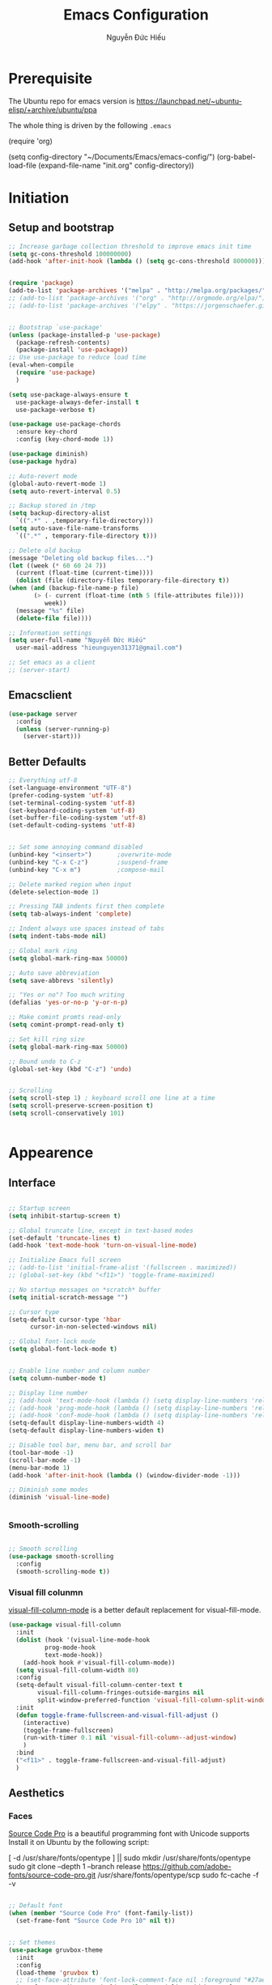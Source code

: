 #+TITLE: Emacs Configuration
#+AUTHOR: Nguyễn Đức Hiếu
#+STARTUP: content
#+OPTIONS: num:3 ^:nil toc:nil
#+LATEX_CLASS: koma-article
#+LaTeX_CLASS_OPTIONS: [a4paper, 11pt] 
#+LATEX_HEADER: \usepackage[utf8]{vietnam}

* Prerequisite

The Ubuntu repo for emacs version is
[[https://launchpad.net/~ubuntu-elisp/+archive/ubuntu/ppa]]

The whole thing is driven by the following =.emacs=
 
#+BEGIN_EXAMPLE emacs-lisp

(require 'org)

(setq config-directory "~/Documents/Emacs/emacs-config/")
(org-babel-load-file
(expand-file-name "init.org" config-directory))		   

#+END_EXAMPLE


* Initiation
** Setup and bootstrap
#+BEGIN_SRC emacs-lisp
    ;; Increase garbage collection threshold to improve emacs init time
    (setq gc-cons-threshold 100000000)
    (add-hook 'after-init-hook (lambda () (setq gc-cons-threshold 800000)))


    (require 'package)
    (add-to-list 'package-archives '("melpa" . "http://melpa.org/packages/"))
    ;; (add-to-list 'package-archives '("org" . "http://orgmode.org/elpa/"))
    ;; (add-to-list 'package-archives '("elpy" . "https://jorgenschaefer.github.io/packages/"))


    ;; Bootstrap `use-package'
    (unless (package-installed-p 'use-package)
      (package-refresh-contents)
      (package-install 'use-package))
    ;; Use use-package to reduce load time
    (eval-when-compile
      (require 'use-package)
      )

    (setq use-package-always-ensure t
	  use-package-always-defer-install t
	  use-package-verbose t)

    (use-package use-package-chords
      :ensure key-chord
      :config (key-chord-mode 1))

    (use-package diminish)
    (use-package hydra)

    ;; Auto-revert mode
    (global-auto-revert-mode 1)
    (setq auto-revert-interval 0.5)

    ;; Backup stored in /tmp
    (setq backup-directory-alist
	  `((".*" . ,temporary-file-directory)))
    (setq auto-save-file-name-transforms
	  `((".*" , temporary-file-directory t)))

    ;; Delete old backup
    (message "Deleting old backup files...")
    (let ((week (* 60 60 24 7))
	  (current (float-time (current-time))))
      (dolist (file (directory-files temporary-file-directory t))
	(when (and (backup-file-name-p file)
		   (> (- current (float-time (nth 5 (file-attributes file))))
		      week))
	  (message "%s" file)
	  (delete-file file))))

    ;; Information settings
    (setq user-full-name "Nguyễn Đức Hiếu"
	  user-mail-address "hieunguyen31371@gmail.com")

    ;; Set emacs as a client
    ;; (server-start)

#+END_SRC

** Emacsclient

#+BEGIN_SRC emacs-lisp
  (use-package server
    :config
    (unless (server-running-p)
      (server-start)))
#+END_SRC
** Better Defaults

#+BEGIN_SRC emacs-lisp
  ;; Everything utf-8
  (set-language-environment "UTF-8")
  (prefer-coding-system 'utf-8)
  (set-terminal-coding-system 'utf-8)
  (set-keyboard-coding-system 'utf-8)
  (set-buffer-file-coding-system 'utf-8)
  (set-default-coding-systems 'utf-8)


  ;; Set some annoying command disabled
  (unbind-key "<insert>") 		;overwrite-mode
  (unbind-key "C-x C-z")		;suspend-frame
  (unbind-key "C-x m")			;compose-mail

  ;; Delete marked region when input
  (delete-selection-mode 1)

  ;; Pressing TAB indents first then complete
  (setq tab-always-indent 'complete)

  ;; Indent always use spaces instead of tabs
  (setq indent-tabs-mode nil)

  ;; Global mark ring
  (setq global-mark-ring-max 50000)

  ;; Auto save abbreviation
  (setq save-abbrevs 'silently)

  ;; "Yes or no"? Too much writing
  (defalias 'yes-or-no-p 'y-or-n-p)

  ;; Make comint promts read-only
  (setq comint-prompt-read-only t)

  ;; Set kill ring size
  (setq global-mark-ring-max 50000)

  ;; Bound undo to C-z
  (global-set-key (kbd "C-z") 'undo)


  ;; Scrolling
  (setq scroll-step 1) ; keyboard scroll one line at a time
  (setq scroll-preserve-screen-position t)
  (setq scroll-conservatively 101)


#+END_SRC


* Appearence
** Interface

#+BEGIN_SRC emacs-lisp

  ;; Startup screen
  (setq inhibit-startup-screen t)

  ;; Global truncate line, except in text-based modes
  (set-default 'truncate-lines t)
  (add-hook 'text-mode-hook 'turn-on-visual-line-mode)

  ;; Initialize Emacs full screen 
  ;; (add-to-list 'initial-frame-alist '(fullscreen . maximized))
  ;; (global-set-key (kbd "<f11>") 'toggle-frame-maximized)

  ;; No startup messages on *scratch* buffer
  (setq initial-scratch-message "")

  ;; Cursor type
  (setq-default cursor-type 'hbar
		cursor-in-non-selected-windows nil)

  ;; Global font-lock mode
  (setq global-font-lock-mode t)


  ;; Enable line number and column number
  (setq column-number-mode t)

  ;; Display line number
  ;; (add-hook 'text-mode-hook (lambda () (setq display-line-numbers 'relative)))
  ;; (add-hook 'prog-mode-hook (lambda () (setq display-line-numbers 'relative)))
  ;; (add-hook 'conf-mode-hook (lambda () (setq display-line-numbers 'relative)))
  (setq-default display-line-numbers-width 4)
  (setq-default display-line-numbers-widen t)

  ;; Disable tool bar, menu bar, and scroll bar
  (tool-bar-mode -1)
  (scroll-bar-mode -1)
  (menu-bar-mode 1)
  (add-hook 'after-init-hook (lambda () (window-divider-mode -1)))

  ;; Diminish some modes
  (diminish 'visual-line-mode)


#+END_SRC

*** Smooth-scrolling

#+BEGIN_SRC emacs-lisp

  ;; Smooth scrolling
  (use-package smooth-scrolling 
    :config
    (smooth-scrolling-mode t))

#+END_SRC

*** Visual fill colunmn
    
[[https://github.com/joostkremers/visual-fill-column][visual-fill-column-mode]] is a better default replacement for visual-fill-mode.

#+BEGIN_SRC emacs-lisp
  (use-package visual-fill-column
    :init
    (dolist (hook '(visual-line-mode-hook
		    prog-mode-hook
		    text-mode-hook))
      (add-hook hook #'visual-fill-column-mode))
    (setq visual-fill-column-width 80)
    :config
    (setq-default visual-fill-column-center-text t
		  visual-fill-column-fringes-outside-margins nil
		  split-window-preferred-function 'visual-fill-column-split-window-sensibly)
    :init
    (defun toggle-frame-fullscreen-and-visual-fill-adjust ()
      (interactive)
      (toggle-frame-fullscreen)
      (run-with-timer 0.1 nil 'visual-fill-column--adjust-window)
      )
    :bind
    ("<f11>" . toggle-frame-fullscreen-and-visual-fill-adjust)
    )
#+END_SRC

** Aesthetics
*** Faces
[[https://github.com/adobe-fonts/source-code-pro][Source Code Pro]] is a beautiful programming font with Unicode supports
Install it on Ubuntu by the following script:

#+BEGIN_EXAMPLE sh

[ -d /usr/share/fonts/opentype ] || sudo mkdir /usr/share/fonts/opentype
sudo git clone --depth 1 --branch release https://github.com/adobe-fonts/source-code-pro.git /usr/share/fonts/opentype/scp
sudo fc-cache -f -v

#+END_EXAMPLE

#+BEGIN_SRC emacs-lisp

  ;; Default font
  (when (member "Source Code Pro" (font-family-list))
    (set-frame-font "Source Code Pro 10" nil t))


  ;; Set themes
  (use-package gruvbox-theme
    :init
    :config
    (load-theme 'gruvbox t)
    ;; (set-face-attribute 'font-lock-comment-face nil :foreground "#27ae60")
    (set-face-attribute 'mode-line nil :box '(:line-width 2 :color "#665c54"))
    (set-face-attribute 'mode-line-inactive nil :box '(:line-width 2 :color "#3c3836"))

    )

  (use-package rainbow-delimiters
    :config
    (add-hook 'prog-mode-hook 'rainbow-delimiters-mode)
    )
#+END_SRC

*** Highlight current line

#+BEGIN_SRC emacs-lisp
  (use-package hl-line
    :config
    (add-hook 'prog-mode-hook 'hl-line-mode)
    (add-hook 'text-mode-hook 'hl-line-mode)
    )
#+END_SRC
*** Mode-line

#+BEGIN_SRC emacs-lisp

  (use-package spaceline-config
    :ensure spaceline
    :config
    (setq spaceline-window-numbers-unicode t)
    (setq spaceline-workspace-numbers-unicode t)
    (setq powerline-height 20)
    (spaceline-helm-mode)
    (spaceline-info-mode)
    (setq-default
     powerline-default-separator 'wave
     spaceline-flycheck-bullet "❖ %s"
     spaceline-separator-dir-left '(left . left)
     spaceline-separator-dir-right '(right . right))
    (spaceline-install
      'main
      '((buffer-modified :when buffer-read-only
			 :face spaceline-read-only)
	(buffer-modified :when (and (buffer-modified-p) (not buffer-read-only))
			 :face spaceline-modified)
	(buffer-modified :when (and (not (buffer-modified-p)) (not buffer-read-only))
			 :face spaceline-evil-visual)
	((remote-host buffer-id) :face highlight-face)
	(projectile-root)
	)
      '((selection-info :face region :when mark-active)
	(major-mode)
	(process :when active)
	(line-column)
	(global :when active)
	(buffer-position)
	(workspace-number :face highlight)
	))
    (setq-default mode-line-format '("%e" (:eval (spaceline-ml-main))))
    )

  (defun my-vc-git-mode-line-string (orig-fn &rest args)
    "Replace Git in modeline with font-awesome git icon via ORIG-FN and ARGS."
    (let ((str (apply orig-fn args)))
      (concat [#xe0a0] " " (substring-no-properties str 4))))

  (advice-add #'vc-git-mode-line-string :around #'my-vc-git-mode-line-string)

#+END_SRC
* Editing
** Self-defined commands

#+BEGIN_SRC emacs-lisp
  ;; Rename file and buffer
  ;; source: http://steve.yegge.googlepages.com/my-dot-emacs-file
  (defun rename-file-and-buffer (new-name)
    "Renames both current buffer and file it's visiting to NEW-NAME."
    (interactive "sNew name: ")
    (let ((name (buffer-name))
	  (filename (buffer-file-name)))
      (if (not filename)
	  (message "Buffer '%s' is not visiting a file!" name)
	(if (get-buffer new-name)
	    (message "A buffer named '%s' already exists!" new-name)
	  (progn
	    (rename-file filename new-name 1)
	    (rename-buffer new-name)
	    (set-visited-file-name new-name)
	    (set-buffer-modified-p nil))))))

  ;; Define function: fill character to 80
  (defun fill-to-end (char)
    (interactive "HcFill Character:")
    (save-excursion
      (end-of-line)
      (while (< (current-column) 80)
	(insert-char char))))

  ;; Eval and replace lisp expression
  (defun fc-eval-and-replace ()
    "Replace the preceding sexp with its value."
    (interactive)
    (backward-kill-sexp)
    (prin1 (eval (read (current-kill 0)))
	   (current-buffer)))
  (global-set-key (kbd "C-c e") 'fc-eval-and-replace)

  ;; Move line/region up/down
  (defun move-text-internal (arg)
    (cond
     ((and mark-active transient-mark-mode)
      (if (> (point) (mark))
	  (exchange-point-and-mark))
      (let ((column (current-column))
	    (text (delete-and-extract-region (point) (mark))))
	(forward-line arg)
	(move-to-column column t)
	(set-mark (point))
	(insert text)
	(exchange-point-and-mark)
	(setq deactivate-mark nil)))
     (t
      (beginning-of-line)
      (when (or (> arg 0) (not (bobp)))
	(forward-line)
	(when (or (< arg 0) (not (eobp)))
	  (transpose-lines arg))
	(forward-line -1)))))

  (defun move-text-down (arg)
    "Move region (transient-mark-mode active) or current line
  arg lines down."
    (interactive "*p")
    (move-text-internal arg))

  (defun move-text-up (arg)
    "Move region (transient-mark-mode active) or current line
  arg lines up."
    (interactive "*p")
    (move-text-internal (- arg)))

  (global-set-key [\M-up] 'move-text-up)
  (global-set-key [\M-down] 'move-text-down)

  (defun open-gnome-terminal ()
    "Open an instance of gnome-terminal on Ubuntu machine"
    (interactive)
    (shell-command "gnome-terminal"))

  (global-set-key (kbd "<f10>") 'open-gnome-terminal)
#+END_SRC

** Smartparens

#+BEGIN_SRC emacs-lisp

  (use-package smartparens-config
    :ensure smartparens
    :diminish smartparens-mode
    :config
    (smartparens-global-mode 1)
    (add-hook 'comint-mode-hook 'smartparens-mode)

    (defhydra hydra-smartparens (:idle 1 :hint nil)
      "
  Sexps (quit with _q_)

  ^Nav^            ^Barf/Slurp^          ^Depth^
  ^---^------------^----------^----------^-----^-----------------------
  _f_: forward     _s_:  slurp forward   _R_:      splice
  _b_: backward    _S_:  barf forward    _r_:      raise
  _a_: begin       _d_:  slurp backward  _<up>_:   raise backward
  _e_: end         _D_:  barf backward   _<down>_: raise forward
  _m_: mark

  ^Kill^           ^Misc^                       ^Wrap^
  ^----^-----------^----^-----------------------^----^------------------
  _w_: copy        _j_: join                    _(_: wrap with ( )
  _k_: kill        _s_: split                   _{_: wrap with { }
  ^^               _t_: transpose               _'_: wrap with ' '
  ^^               _c_: convolute               _\"_: wrap with \" \"
  ^^               _i_: indent defun"
      ("q" nil)
      ;; Wrapping
      ("(" (lambda (a) (interactive "P") (sp-wrap-with-pair "(")))
      ("{" (lambda (a) (interactive "P") (sp-wrap-with-pair "{")))
      ("'" (lambda (a) (interactive "P") (sp-wrap-with-pair "'")))
      ("\"" (lambda (a) (interactive "P") (sp-wrap-with-pair "\"")))
      ;; Navigation
      ("f" sp-beginning-of-next-sexp)
      ("b" sp-beginning-of-previous-sexp)
      ("a" sp-beginning-of-sexp)
      ("e" sp-end-of-sexp)
      ("m" sp-mark-sexp)
      ;; Kill/copy
      ("w" sp-copy-sexp :exit t)
      ("k" sp-kill-sexp :exit t)
      ;; Misc
      ("t" sp-transpose-sexp)
      ("j" sp-join-sexp)
      ("c" sp-convolute-sexp)
      ("i" sp-indent-defun)
      ;; Depth changing
      ("R" sp-splice-sexp)
      ("r" sp-splice-sexp-killing-around)
      ("<up>" sp-splice-sexp-killing-backward)
      ("<down>" sp-splice-sexp-killing-forward)
      ;; Barfing/slurping
      ("s" sp-forward-slurp-sexp)
      ("S" sp-forward-barf-sexp)
      ("D" sp-backward-barf-sexp)
      ("d" sp-backward-slurp-sexp))

    (bind-key "M-<backspace>" 'sp-unwrap-sexp)
    (bind-key "C-c s" 'hydra-smartparens/body)
    )
#+END_SRC

** Multiple-cursor

#+BEGIN_SRC emacs-lisp

  ;; Multi-cursor
  (use-package multiple-cursors
    :init
    ;; In case commands behavior is messy with multiple-cursors,
    ;; check your ~/.emacs.d/.mc-lists.el
    (defun mc/check-command-behavior ()
      "Open ~/.emacs.d/.mc-lists.el. 
  So you can fix the list for run-once and run-for-all multiple-cursors commands."
      (interactive)
      (find-file "~/.emacs.d/.mc-lists.el"))  
    :config
    (defhydra multiple-cursors-hydra (:columns 3 :idle 1.0)
      "Multiple cursors"
      ("l" mc/edit-lines "Edit lines in region" :exit t)
      ("b" mc/edit-beginnings-of-lines "Edit beginnings of lines in region" :exit t)
      ("e" mc/edit-ends-of-lines "Edit ends of lines in region" :exit t)
      ("a" mc/mark-all-like-this "Mark all like this" :exit t)
      ("S" mc/mark-all-symbols-like-this "Mark all symbols likes this" :exit t)
      ("w" mc/mark-all-words-like-this "Mark all words like this" :exit t)
      ("r" mc/mark-all-in-region "Mark all in region" :exit t)
      ("R" mc/mark-all-in-region-regexp "Mark all in region (regexp)" :exit t)
      ("i" (lambda (n) 
	     (interactive "nInsert initial number: ") 
	     (mc/insert-numbers n)) 
       "Insert numbers")
       ("s" mc/sort-regions "Sort regions")
       ("v" mc/reverse-regions "Reverse order")
       ("d" mc/mark-all-dwim "Mark all dwim")
       ("n" mc/mark-next-like-this "Mark next like this")
       ("N" mc/skip-to-next-like-this "Skip to next like this")
       ("M-n" mc/unmark-next-like-this "Unmark next like this")
       ("p" mc/mark-previous-like-this "Mark previous like this")
       ("P" mc/skip-to-previous-like-this "Skip to previous like this")
       ("M-p" mc/unmark-previous-like-this "Unmark previous like this")
       ("q" nil "Quit" :exit t))
 
    (global-set-key (kbd "C-c m") 'multiple-cursors-hydra/body)
    )


#+END_SRC

** Ace Window
[[https://github.com/abo-abo/ace-window][Ace-window]] makes it easy to navigate between windows.
Since I don't have the habit of using many windows, simple setup is enough.
#+BEGIN_SRC emacs-lisp

  (use-package ace-window
    :config
    ;; ace-window uses home row
    (setq aw-keys '(?a ?s ?d ?f ?g ?h ?j ?k ?l))

    (defhydra window-hydra (:hint nil :color red)
      "
_[_ : Shrink window _]_ : Enlarge windows _=_ : Balance windows"
      ("[" shrink-window-horizontally)
      ("]" enlarge-window-horizontally)
      ("=" balance-windows :exit t)
      )
    
    :bind*
    (("M-p" . ace-window)
     ("C-x C-=" . window-hydra/body))
    )

#+END_SRC

** Eyebrowse

#+BEGIN_SRC emacs-lisp

  (use-package eyebrowse
    :config
    (setq eyebrowse-new-workspace t)

    (defhydra eyebrowse-hydra (:hint nil :color red)
      "
  Window Manager
  _0_ to _9_, _s_: Switch     _<left>_: Previous      _<right>_: Next
  _c_: Create             _C_: Close              _r_: Rename"
      ("q" nil :color blue)
      ("0" eyebrowse-switch-to-window-config-0)
      ("1" eyebrowse-switch-to-window-config-1)
      ("2" eyebrowse-switch-to-window-config-2)
      ("3" eyebrowse-switch-to-window-config-3)
      ("4" eyebrowse-switch-to-window-config-4)
      ("5" eyebrowse-switch-to-window-config-5)
      ("6" eyebrowse-switch-to-window-config-6)
      ("7" eyebrowse-switch-to-window-config-7)
      ("8" eyebrowse-switch-to-window-config-8)
      ("9" eyebrowse-switch-to-window-config-9)
      ("r" eyebrowse-rename-window-config :exit t)
      ("c" eyebrowse-create-window-config :exit t)
      ("s" eyebrowse-switch-to-window-config :exit t)
      ("C" eyebrowse-close-window-config :exit t)
      ("<left>" eyebrowse-prev-window-config)
      ("<right>" eyebrowse-next-window-config)
      )

    (eyebrowse-mode 1)

    :bind* ("C-c C-w" . eyebrowse-hydra/body)
  )
#+END_SRC
** Company
Company is a completion mechanism that is very flexible 

#+BEGIN_SRC emacs-lisp

    (use-package company
      :init
      ;; Activate globally
      (add-hook 'after-init-hook 'global-company-mode)
  
      ;; Press <F1> to show the documentation buffer and press C-<F1> to jump to it
      (defun my/company-show-doc-buffer ()
	"Temporarily show the documentation buffer for the selection."
	(interactive)
	(let* ((selected (nth company-selection company-candidates))
	       (doc-buffer (or (company-call-backend 'doc-buffer selected)
			       (error "No documentation available"))))
	  (with-current-buffer doc-buffer
	    (goto-char (point-min)))
	  (display-buffer doc-buffer t)))  
  
      :config
      ;; Some useful configs
      (setq company-selection-wrap-around t
	    company-tooltip-align-annotations t
	    company-tooltip-limit 10
	    company-idle-delay 0.5)

      ;; Add yasnippet support for all company backends
      ;; https://github.com/syl20bnr/spacemacs/pull/179
      (defvar company-mode/enable-yas t "Enable yasnippet for all backends.")

      (defun company-mode/backend-with-yas (backend)
	(if (or (not company-mode/enable-yas) (and (listp backend)    (member 'company-yasnippet backend)))
	    backend
	  (append (if (consp backend) backend (list backend))
		  '(:with company-yasnippet))))

      (setq company-backends (mapcar #'company-mode/backend-with-yas company-backends))

      :bind 
      (:map company-active-map
	    ("C-<f1>" . my/company-show-doc-buffer)
	    ("C-n" . company-select-next)
	    ("C-p" . company-select-previous)
	    )
      )


#+END_SRC

** Electric operator
[[https://github.com/davidshepherd7/electric-operator][Electric Operator]] is an emacs minor-mode to automatically add spacing around operators.
#+BEGIN_SRC emacs-lisp
  (use-package electric-operator
    :config
    (setq electric-operator-R-named-argument-style 'spaced)
    (add-hook 'ess-mode-hook #'electric-operator-mode)
    (add-hook 'python-mode-hook #'electric-operator-mode)
    
    (electric-operator-add-rules-for-mode 'ess-mode
					  (cons ":=" " := ")
					  )
    )

#+END_SRC
** Auto Highlight Symbol
**** TODO Remove some lesser used key in auto-highlight-symbol-mode-map to make room for other key bindind, make a hydra instead

#+BEGIN_SRC emacs-lisp

  (use-package auto-highlight-symbol
    :init (add-hook 'prog-mode-hook 'auto-highlight-symbol-mode)
    :config
    (setq ahs-idle-interval 1.0
	  ahs-default-range 'ahs-range-whole-buffer
	  ahs-inhibit-face-list '(font-lock-comment-delimiter-face
				  font-lock-comment-face
				  font-lock-doc-face))
    (set-face-attribute 'ahs-plugin-whole-buffer-face nil :background "#ffaf00")
    (set-face-attribute 'ahs-plugin-defalt-face nil :background "#afaf00")
    (unbind-key "M--" auto-highlight-symbol-mode-map)
    )

#+END_SRC
** Yasnippets
**** TODO There is some errors if yasnippets is not pre-installed, at least on window machine

#+BEGIN_SRC emacs-lisp

  ;; Enable Yasnippets
  (use-package yasnippet
    :diminish yas-minor-mode
    :init
    ;; It will test whether it can expand, if yes, cursor color -> green.
    (defun yasnippet-can-fire-p (&optional field)
      (interactive)
      (setq yas--condition-cache-timestamp (current-time))
      (let (templates-and-pos)
	(unless (and yas-expand-only-for-last-commands
		     (not (member last-command yas-expand-only-for-last-commands)))
	  (setq templates-and-pos (if field
				      (save-restriction
					(narrow-to-region (yas--field-start field)
							  (yas--field-end field))
					(yas--templates-for-key-at-point))
				    (yas--templates-for-key-at-point))))

	(set-cursor-color (if (and templates-and-pos (first templates-and-pos)) 
			      "#d65d0e" (face-attribute 'default :foreground)))))
    (add-hook 'post-command-hook 'yasnippet-can-fire-p)  

    (yas-global-mode 1)

    (yas-reload-all)
    :config
    (setq yas-snippet-dirs (format "%s/%s" config-directory "Snippets")
	  yas-fallback-behavior 'call-other-command)
    :bind*
    (("<C-tab>" . yas-insert-snippet)
     :map yas-minor-mode-map
     ("`" . yas-expand-from-trigger-key))
    )

  ;; With backquote warnings:
  ;; (add-to-list 'warning-suppress-types '(yasnippet backquote-change))

#+END_SRC

** Helm
#+BEGIN_SRC emacs-lisp

  (use-package helm
    :diminish helm-mode
    :init
    (helm-mode 1)
    :config
    (require 'helm-config)
    (global-unset-key (kbd "C-x c"))


    (setq helm-split-window-in-side-p           t ; open helm buffer inside current window, not occupy whole other window
	  helm-move-to-line-cycle-in-source     t ; move to end or beginning of source when reaching top or bottom of source	.	
	  helm-scroll-amount                    8 ; scroll 8 lines other window using M-<next>/M-<prior>
	  helm-ff-file-name-history-use-recentf t
	  helm-echo-input-in-header-line t 
	  helm-M-x-fuzzy-match t
	  helm-autoresize-max-height 0
	  helm-autoresize-min-height 30)

    (helm-autoresize-mode 1)

    :bind-keymap
    ;; The default "C-x c" is quite close to "C-x C-c", which quits Emacs.
    ;; Changed to "C-c h". Note: We must set "C-c h" globally, because we
    ;; cannot change `helm-command-prefix-key' once `helm-config' is loaded.
    ("C-c h" . helm-command-prefix)  
    :bind (
	   ("C-x b" . helm-buffers-list)
	   ("M-x" . helm-M-x)
	   ("C-x C-f" . helm-find-files)
	   ("M-y" . helm-show-kill-ring)
	   :map helm-map
	   ("<tab>" . helm-execute-persistent-action) ; rebind tab to run persistent action
	   ("C-i" . helm-execute-persistent-action)   ; make TAB work in terminal
	   ("M-x" . helm-select-action)              ; list actions using C-z    
	   )
    :diminish helm-mode
    )


  (setq helm-full-frame nil)
  ;; Use "C-:" to switch to Helm interface during company-ing
  (use-package helm-company
    :config
    (eval-after-load 'company
      '(progn
	 (define-key company-mode-map (kbd "C-:") 'helm-company)
	 (define-key company-active-map (kbd "C-:") 'helm-company)))    
    )

  ;; Helm-bibtex
  (use-package helm-bibtex
    :config
    ;; Set bib folder
    (setq bibtex-completion-bibliography
	  (expand-file-name "~/Dropbox/references.bib"))
    (setq bibtex-completion-library-path
	  (append (f-directories "~/Dropbox" nil t)
		  (f-directories "~/Documents" nil t)))
    ;; Set display format    
    (setq bibtex-completion-display-formats
	  '((article       . "${=has-pdf=:1}${=has-note=:1} ${=type=:3} ${year:4} ${author:36} ${title:*} ${journal:40}")
	    (inbook        . "${=has-pdf=:1}${=has-note=:1} ${=type=:3} ${year:4} ${author:36} ${title:*} Chapter ${chapter:32}")
	    (incollection  . "${=has-pdf=:1}${=has-note=:1} ${=type=:3} ${year:4} ${author:36} ${title:*} ${booktitle:40}")
	    (inproceedings . "${=has-pdf=:1}${=has-note=:1} ${=type=:3} ${year:4} ${author:36} ${title:*} ${booktitle:40}")
	    (t             . "${=has-pdf=:1}${=has-note=:1} ${=type=:3} ${year:4} ${author:36} ${title:*}")))

    (setq bibtex-completion-cite-default-command "textcite")
    :bind(
	  :map helm-command-map
	       ("b" . helm-bibtex)
	       )
    )

  (helm-autoresize-mode t)


#+end_SRC

** Polymode

#+BEGIN_SRC emacs-lisp
   
  (use-package polymode
    :diminish (poly-org-mode
	       poly-markdown-mode
	       poly-noweb+r-mode
	       poly-noweb+r-mode
	       poly-markdown+r-mode
	       poly-rapport-mode
	       poly-html+r-mode
	       poly-brew+r-mode
	       poly-r+c++-mode
	       poly-c++r-mode)
    :init 
    (require 'poly-R)
    (require 'poly-markdown)
    
    :mode (
	   ;; ("\\.org" . poly-org-mode)
	   ("\\.md" . poly-markdown-mode)
	   ("\\.Snw$" . poly-noweb+r-mode)
	   ("\\.Rnw$" . poly-noweb+r-mode)
	   ("\\.Rmd$" . poly-markdown+r-mode)
	   ("\\.rapport$" . poly-rapport-mode)
	   ("\\.Rhtml$" . poly-html+r-mode)
	   ("\\.Rbrew$" . poly-brew+r-mode)
	   ("\\.Rcpp$" . poly-r+c++-mode)
	   ("\\.cppR$" . poly-c++r-mode))
    :config
    (setq polymode-exporter-output-file-format "%s")
    )
  
#+END_SRC

* Directories and Files
** Dired
#+BEGIN_SRC emacs-lisp
  (use-package dired+
    :config
    (set-face-attribute 'diredp-dir-name nil :foreground "#fe8019")
    (set-face-attribute 'diredp-number nil :foreground "#8ec07c")
    (setq dired-listing-switches "-alh")
    )
#+END_SRC
** Projectile

#+BEGIN_SRC emacs-lisp
  (use-package projectile
    :config
    (projectile-global-mode)
    (setq projectile-completion-system 'helm)
    (setq projectile-mode-line '(:eval (format " 𝐏[%s]" (projectile-project-name))))
    )

  ;; Helm-projectile
  (use-package helm-projectile
    :config 
    (helm-projectile-on))


  
#+END_SRC

** Ag and Wgrep
Ag is an Emacs frontend to The Silver Searcher [[http://agel.readthedocs.org/en/latest/][(Documentation)]]

#+BEGIN_SRC emacs-lisp

  (use-package ag
    :init
    ;; Truncate long results
    (add-hook 'ag-mode-hook (lambda () (setq truncate-lines t)))
  
    :config
    ;; Add highlighting
    (setq ag-highlight-search t)

    ;; Set ag to reuse the same buffer
    (setq ag-reuse-buffers nil)
    )
  

  (use-package wgrep-ag
    :config
    ;; wgrep-ag allows you to edit a ag buffer and apply those changes to
    ;; the file buffer. 
    (autoload 'wgrep-ag-setup "wgrep-ag")
    (setq wgrep-auto-save-buffer t)
    (add-hook 'ag-mode-hook 'wgrep-ag-setup)
    )

#+END_SRC

* Utilities
** Org-mode
Org mode is for keeping notes, maintaining TODO lists, planning projects, and authoring documents with a fast and effective plain-text system.
See [[http://orgmode.org/][here]].
*** Setting up

#+BEGIN_SRC emacs-lisp

  (use-package org
    :config

    ;; Omit the headline-asterisks except the last one:
    (setq org-hide-leading-stars t)

    ;; Hide emphasis markers
    ;; (setq org-hide-emphasis-markers t)

    ;; Enable shift selection
    (setq org-support-shift-select t)

    ;; Fontification
    (set-face-attribute 'org-level-1 nil :weight 'bold :height 120)
    (set-face-attribute 'org-level-2 nil :weight 'bold)
    (set-face-attribute 'org-block-begin-line nil :foreground "#d5c4a1")
    (set-face-attribute 'org-block-end-line nil :foreground "#d5c4a1")


    (set-face-attribute 'org-block nil :background
			(color-lighten-name
			 (face-attribute 'default :background) 2))


    (font-lock-add-keywords 'org-mode
			    '(("^ +\\([-*]\\) "
			       (0 (prog1 () (compose-region
					     (match-beginning 1)
					     (match-end 1) "•"))))))
    )

#+END_SRC

*** Org-ref

#+BEGIN_SRC emacs-lisp
    (use-package org-ref
      :after org
      :config
      (setq org-ref-default-bibliography
	  (expand-file-name "~/Dropbox/references.bib")))
#+END_SRC

*** Org-babel
Babel is Org-mode's ability to execute source code within Org-mode documents.

#+BEGIN_SRC emacs-lisp
  (use-package ob
    :ensure org
    :after org
    :config
    ;; Active Babel languages:
    (org-babel-do-load-languages
     'org-babel-load-languages
     '((R . t)
       (latex . t)
       (emacs-lisp . t)
       (gnuplot . t)
       (plantuml . t)
       ))

    (setq org-src-tab-acts-natively t     ;Indent normally in source code
	  org-src-fontify-natively t      ;Fontification in org source block
	  org-confirm-babel-evaluate nil  ;Inhibit execute messages
	  )
    )
#+END_SRC

*** Org_exports

#+BEGIN_SRC emacs-lisp
  (use-package ox-latex
    :ensure org
    :after org
    :config
    ;; Highlight code blocks in org-latex-export-to-pdf
    ;; Minted options can be found in:
    ;; http://mirror.kku.ac.th/CTAN/macros/latex/contrib/minted/minted.pdf
    (setq org-latex-listings 'minted
	  org-latex-packages-alist '(("" "minted"))
	  org-latex-minted-options '(("breaklines" "true")
				     ("breakanywhere" "true")
				     ("mathescape")
				     ;; ("linenos" "true")
				     ;; ("firstnumber" "last")
				     ("frame" "lines")
				     ("bgcolor" "yellow!5")
				     ;; ("framesep" "2mm")
				     )
	  org-latex-pdf-process
	  '("latexmk -pdflatex='%latex -shell-escape -interaction nonstopmode' -pdf -output-directory=%o -f %f")
	  )

    ;; Default packages
    (setq org-latex-default-packages-alist
	'(("AUTO" "inputenc" t
	   ("pdflatex"))
	  ("T1" "fontenc" t
	   ("pdflatex"))
	  ("" "graphicx" t)
	  ("" "grffile" t)
	  ("" "longtable" nil)
	  ("" "wrapfig" nil)
	  ("" "rotating" nil)
	  ("normalem" "ulem" t)
	  ("" "amsmath" t)
	  ("" "textcomp" t)
	  ("" "amssymb" t)
	  ("" "capt-of" nil)
	  ("dvipsnames" "xcolor" nil)
	  ("colorlinks=true, linkcolor=Blue, citecolor=BrickRed, urlcolor=PineGreen" "hyperref" nil)
	  ("" "indentfirst" nil))
	)


    ;; Writing latex in org-mode
    (add-hook 'org-mode-hook 'org-cdlatex-mode)

    ;; Add KOMA-scripts classes to org export
    (add-to-list 'org-latex-classes
		 '("koma-article" "\\documentclass{scrartcl}"
		   ("\\section{%s}" . "\\section*{%s}")
		   ("\\subsection{%s}" . "\\subsection*{%s}")
		   ("\\subsubsection{%s}" . "\\subsubsection*{%s}")
		   ("\\paragraph{%s}" . "\\paragraph*{%s}")
		   ("\\subparagraph{%s}" . "\\subparagraph*{%s}")))

    (add-to-list 'org-latex-classes
		 '("koma-report" "\\documentclass{scrreprt}"
		   ("\\part{%s}" . "\\part*{%s}")
		   ("\\chapter{%s}" . "\\chapter*{%s}")
		   ("\\section{%s}" . "\\section*{%s}")
		   ("\\subsection{%s}" . "\\subsection*{%s}")
		   ("\\subsubsection{%s}" . "\\subsubsection*{%s}")))

    (add-to-list 'org-latex-classes
		 '("koma-book" "\\documentclass[11pt]{scrbook}"
		   ("\\part{%s}" . "\\part*{%s}")
		   ("\\chapter{%s}" . "\\chapter*{%s}")
		   ("\\section{%s}" . "\\section*{%s}")
		   ("\\subsection{%s}" . "\\subsection*{%s}")
		   ("\\subsubsection{%s}" . "\\subsubsection*{%s}")))
    )

  (use-package ox-beamer
    :ensure org
    )

  (use-package ox-reveal
    :ensure org
    :config
    (setq org-reveal-root "http://cdn.jsdelivr.net/reveal.js/3.0.0/")
    )

  (use-package htmlize
    :after ox-reveal)
#+END_SRC
** Pdf-tools 
PDF Tools is, among other things, a replacement of DocView for PDF files. 
The key difference is, that pages are not pre-rendered by e.g. ghostscript and stored in the file-system, but rather created on-demand and stored in memory.

#+BEGIN_SRC emacs-lisp
  (use-package pdf-tools
    :magic ("%PDF" . pdf-view-mode)
    :config
    (pdf-tools-install)
    (setq pdf-view-display-size "fit-page"
	  auto-revert-interval 0
	  ess-pdf-viewer-pref "emacsclient"
	  TeX-view-program-selection '((output-pdf "PDF Tools"))
	  pdf-view-midnight-colors '("#ffffc8" . "#1d2021"))
    )

#+END_SRC

** Magit
Magit is an interface to the version control system Git, implemented as an Emacs package. 
Magit aspires to be a complete Git porcelain. [[https://magit.vc/][See here]]

#+BEGIN_SRC emacs-lisp

  (use-package magit
    :bind
    ;; Set magit-status to F9
    ("<f9>" . magit-status)
    )

    ;; Currently magit cause some error when auto revert mode is on
    (setq magit-auto-revert-mode nil)

#+END_SRC  

** Paradox
[[https://github.com/Malabarba/paradox][Paradox]] is a project for modernizing Emacs' Package Menu. With improved appearance, mode-line information. Github integration, customizability, asynchronous upgrading, and more.

#+BEGIN_SRC emacs-lisp
  (use-package paradox
    :config
    (paradox-enable)
    (setq-default
     paradox-column-width-package 27
     paradox-column-width-version 13
     paradox-execute-asynchronously t
     paradox-github-token t)
    )
#+END_SRC

** Which-key
[[https://github.com/justbur/emacs-which-key][which-key]] is a minor mode for Emacs that displays the key bindings following your currently entered incomplete command (a prefix) in a popup.

#+BEGIN_SRC emacs-lisp

  (use-package which-key
    :diminish which-key-mode
    :config
    (which-key-mode 1)
    )

#+END_SRC

* Languages
** R
*** Setting up
#+BEGIN_SRC emacs-lisp

  (use-package ess
    :defer t
    :init
    (require 'ess-site)
    ;; Auto set width and length options when initiate new Ess processes
    (add-hook 'ess-post-run-hook 'ess-execute-screen-options)
    (add-hook 'ess-mode-hook (lambda () (run-hooks 'prog-mode-hook)))
    )

#+END_SRC

*** Appearance
#+BEGIN_SRC emacs-lisp

  ;; ;; Truncate long lines
  ;; (add-hook 'special-mode-hook (lambda () (setq truncate-lines t)))
  ;; (add-hook 'inferior-ess-mode-hook (lambda () (setq truncate-lines t)))
  ;; (add-hook 'ess-mode-hook (lambda () (setq truncate-lines t)))

  ;; ;; Indentation style
  (setq ess-default-style 'DEFAULT)

  ;; ESS syntax highlight  
  (setq ess-R-font-lock-keywords 
	'((ess-R-fl-keyword:modifiers . t)
	  (ess-R-fl-keyword:fun-defs . t)
	  (ess-R-fl-keyword:keywords . nil)
	  (ess-R-fl-keyword:assign-ops . t)
	  (ess-R-fl-keyword:constants . t)
	  (ess-fl-keyword:fun-calls . t)
	  (ess-fl-keyword:numbers . t)
	  (ess-fl-keyword:operators . t)
	  (ess-fl-keyword:delimiters . t)
	  (ess-fl-keyword:= . t)
	  (ess-R-fl-keyword:F&T . t)
	  )
	)


  (setq inferior-ess-r-font-lock-keywords 
	'((ess-S-fl-keyword:prompt . t)
	  (ess-R-fl-keyword:messages . t)
	  (ess-R-fl-keyword:modifiers . nil)
	  (ess-R-fl-keyword:fun-defs . t)
	  (ess-R-fl-keyword:keywords . nil)
	  (ess-R-fl-keyword:assign-ops . t)
	  (ess-R-fl-keyword:constants . t)
	  (ess-fl-keyword:matrix-labels . t)
	  (ess-fl-keyword:fun-calls . nil)
	  (ess-fl-keyword:numbers . nil)
	  (ess-fl-keyword:operators . nil)
	  (ess-fl-keyword:delimiters . nil)
	  (ess-fl-keyword:= . t)
	  (ess-R-fl-keyword:F&T . nil))
	 )

  (set-face-attribute 'ess-numbers-face nil :foreground "#8ec07c")
  ;; Disable IDO so helm is used instead
  (setq ess-use-ido nil)

#+END_SRC
*** Code completion
#+BEGIN_SRC emacs-lisp

  (setq ess-use-company 'script-only)
  (setq ess-tab-complete-in-script t)	;; Press <tab> inside functions for completions


#+END_SRC

*** Functions and key bindind
#+BEGIN_SRC emacs-lisp
  ;; Describe object
  (setq ess-R-describe-object-at-point-commands
  	'(("str(%s)")
  	  ("options(tibble.print_max = Inf);skimr::skim(%s);options(tibble.print_max = Inf)")
  	  ("summary(%s, maxsum = 20)")))

  (define-key ess-doc-map (kbd "C-r") 'ess-rdired)
  (define-key ess-doc-map (kbd "r") 'ess-rdired)

  ;; Returm C-c h as prefix to Helm"
  (defun ess-map-control-h-to-helm ()
    "Return C-c h to helm prefix instead of ess-handy-commands"
    (interactive)
    (local-unset-key (kbd "C-c h"))
    (local-set-key (kbd "C-c h") 'helm-command-prefix))

  (add-hook 'ess-mode-hook 'ess-map-control-h-to-helm)

  ;; Remap "<-" key to M-- instead of smart bind to "_"
  (ess-toggle-underscore nil)
  (define-key ess-mode-map (kbd "M--") 'ess-smart-S-assign)
  (define-key inferior-ess-mode-map (kbd "M--") 'ess-smart-S-assign)

  ;; Hot key C-S-m for pipe operator in ESS
  ;; Temporary removed and use Yasnippet instead
  (defun then_R_operator ()
    "R - %>% operator or 'then' pipe operator"
    (interactive)
    (just-one-space 1)
    (insert "%>%")
    (just-one-space 1))

  (define-key ess-mode-map (kbd "C-S-m") 'then_R_operator)
  (define-key inferior-ess-mode-map (kbd "C-S-m") 'then_R_operator)



  (defun ess-rmarkdown ()
    "Compile R markdown (.Rmd). Should work for any output type."
    (interactive)
    ;; Check if attached R-session
    (condition-case nil
	(ess-get-process)
      (error
       (ess-switch-process)))
    (let* ((rmd-buf (current-buffer)))
      (save-excursion
	(let* ((sprocess (ess-get-process ess-current-process-name))
	       (sbuffer (process-buffer sprocess))
	       (buf-coding (symbol-name buffer-file-coding-system))
	       (R-cmd
		(format "library(rmarkdown); rmarkdown::render(\"%s\")"
			buffer-file-name)))
	  (message "Running rmarkdown on %s" buffer-file-name)
	  (ess-execute R-cmd 'buffer nil nil)
	  (switch-to-buffer rmd-buf)
	  (ess-show-buffer (buffer-name sbuffer) nil)))))

  (define-key polymode-mode-map "\M-ns" 'ess-rmarkdown)

  (defun ess-rshiny ()
    "Compile R markdown (.Rmd). Should work for any output type."
    (interactive)
    ;; Check if attached R-session
    (condition-case nil
	(ess-get-process)
      (error
       (ess-switch-process)))
    (let* ((rmd-buf (current-buffer)))
      (save-excursion
	(let* ((sprocess (ess-get-process ess-current-process-name))
	       (sbuffer (process-buffer sprocess))
	       (buf-coding (symbol-name buffer-file-coding-system))
	       (R-cmd
		(format "library(rmarkdown);rmarkdown::run(\"%s\")"
			buffer-file-name)))
	  (message "Running shiny on %s" buffer-file-name)
	  (ess-execute R-cmd 'buffer nil nil)
	  (switch-to-buffer rmd-buf)
	  (ess-show-buffer (buffer-name sbuffer) nil)))))

  (define-key polymode-mode-map "\M-nr" 'ess-rshiny)

#+END_SRC

** Stan
[[https://github.com/stan-dev/stan-mode][stan-mode]] is the Emacs mode for [[http://mc-stan.org/][Stan]].

#+BEGIN_SRC emacs-lisp
  (use-package stan-mode
    :mode ("\\.stan\\'" . stan-mode)
    )

  (use-package stan-snippets
    :after (stan)
    )
#+END_SRC

** Python

#+BEGIN_SRC emacs-lisp
  (use-package python
    :mode ("\\.py\\'" . python-mode)
    :config
    (setq python-shell-interpreter "python3")
    ;; (setq python-shell-interpreter-args "--pprint --colors=Linux")
    )

  (use-package elpy
    :after python
    :init
    ;; Truncate long line in inferior mode
    (add-hook 'inferior-python-mode-hook (lambda () (setq truncate-lines t)))
    ;; Enable company
    (add-hook 'python-mode-hook 'company-mode)
    (add-hook 'inferior-python-mode-hook 'company-mode)
    ;; Enable highlight indentation
    (add-hook 'highlight-indentation-mode-hook 
	      'highlight-indentation-current-column-mode)
    ;; Enable elpy
    (elpy-enable)
    :config
    ;; Do not enable elpy flymake for now
    (remove-hook 'elpy-modules 'elpy-module-flymake)
    (remove-hook 'elpy-modules 'elpy-module-highlight-indentation)

    ;; The old `elpy-use-ipython' is obseleted, see:
    ;; https://elpy.readthedocs.io/en/latest/ide.html#interpreter-setup
    ;; (setq python-shell-interpreter "ipython3"
	  ;; python-shell-interpreter-args "-i --simple-prompt")

    (setq elpy-rpc-python-command "python3")

    ;; Completion backend
    (setq elpy-rpc-backend "rope")

    ;; Function: send block to elpy: bound to C-c C-c
    (defun forward-block (&optional n)
      (interactive "p")
      (let ((n (if (null n) 1 n)))
	(search-forward-regexp "\n[\t\n ]*\n+" nil "NOERROR" n)))

    (defun elpy-shell-send-current-block ()
      (interactive)
      (beginning-of-line)
      "Send current block to Python shell."
      (push-mark)
      (forward-block)
      (elpy-shell-send-region-or-buffer)
      (display-buffer (process-buffer (elpy-shell-get-or-create-process))
		      nil
		      'visible))

    ;; Font-lock
    (add-hook 'python-mode-hook
	      '(lambda()
		 (font-lock-add-keywords
		  nil
		  '(("\\<\\([_A-Za-z0-9]*\\)(" 1
		     font-lock-function-name-face) ; highlight function names
		    ))))

    :bind
    (:map python-mode-map
	  ("C-c <RET>" . elpy-shell-send-region-or-buffer)
	  ("C-c C-c" . elpy-send-current-block))
    )

  (use-package pipenv
    :hook (python-mode . pipenv-mode))
#+END_SRC

** LaTeX
*** AUCTeX
    
#+BEGIN_SRC emacs-lisp

  (use-package tex 
    :mode ("\\.tex\\'" . TeX-latex-mode)
    :ensure auctex
    :config
    (setq TeX-master nil
	  TeX-auto-save t			    
	  TeX-parse-self t
	  TeX-PDF-mode t	    
	  TeX-electric-escape t
	  )

    ;; Turn on RefTeX in AUCTeX
    (add-hook 'LaTeX-mode-hook 'turn-on-reftex)

    ;; Reftex default bibfile
    (setq reftex-default-bibliography
	  (expand-file-name "~/Dropbox/references.bib"))

    ;; Activate nice interface between RefTeX and AUCTeX
    (setq reftex-plug-into-AUCTeX t)

    )

  ;; Completion
  (use-package company-auctex
    :after (tex)
    :init
    (company-auctex-init)
    )

#+END_SRC

*** CDLaTex
CDLaTeX is a minor mode for Emacs supporting fast insertion of environment templates and math stuff in LaTeX. 
For more information see [[https://github.com/cdominik/cdlatex][here]]

#+BEGIN_SRC emacs-lisp
  (use-package cdlatex
    :after (tex)
    :config
    (add-hook 'LaTeX-mode-hook 'turn-on-cdlatex)
    )
#+END_SRC

** Markdown

   #+BEGIN_SRC emacs-lisp

  (use-package markdown-mode
  :commands (markdown-mode gfm-mode)
  :mode (("README\\.md\\'" . gfm-mode)
         ("\\.md\\'" . markdown-mode)
         ("\\.markdown\\'" . markdown-mode))
  :init
  :config
  (defun markdown-insert-code-chunk (header) 
    "Insert an code chunk in markdown mode. Necessary due to interactions between polymode and yas snippet" 
    (interactive "sChunk header: ") 
    (insert (concat "```{" header "}\n\n```")) 
    (forward-line -1))
  :bind
  (:map markdown-mode-map
   ("C-c i" . markdown-insert-code-chunk))
  )


#+END_SRC
** ELisp
Customisation to emacs-lisp itself, this is mainly syntax highlighting
#+BEGIN_SRC emacs-lisp

  (use-package highlight-defined
    :config
    (add-hook 'emacs-lisp-mode-hook 'highlight-defined-mode)
    )

  (use-package highlight-quoted
    :config
    (add-hook 'emacs-lisp-mode-hook 'highlight-quoted-mode)
    (set-face-attribute 'highlight-quoted-symbol nil
			:inherit 'font-lock-string-face))

  (use-package helpful
    :bind
    (("C-h f" . helpful-callable)
     ("C-h v" . helpful-variable)
     ("C-h k" . helpful-key))
    )

#+END_SRC
** JSON
#+BEGIN_SRC emacs-lisp
  (use-package json-mode
    :mode ("\\.json\\'" . json-mode)
    )

  (use-package json-navigator
    :after json-mode
    )

#+END_SRC

** Web

#+BEGIN_SRC emacs-lisp

  (use-package web-mode
    :mode (("\\.html?\\'" . web-mode))
    :config
    (setq web-mode-enable-css-colorization t)
    (setq web-mode-enable-current-element-highlight t)
    (set-face-attribute 'web-mode-current-element-highlight-face nil
			:weight 'bold
			:background "#665c54")
    )

  (use-package web-beautify
    :config
    :bind (:map web-mode-map
		("C-c b" . web-beautify-html)
	   :map css-mode-map
	        ("C-c b". web-beautify-css))
    )

#+END_SRC

** CSS

#+BEGIN_SRC emacs-lisp
  (use-package css-mode
    :mode (("\\.css?\\'" . css-mode))
    :config
    (setq css-indent-offset 2)
    )
#+END_SRC
** GNUplot
Gnuplot is a portable command-line driven graphing utility for Linux, OS/2, MS Windows, OSX, VMS, and many other platforms.


#+BEGIN_SRC emacs-lisp

  (use-package gnuplot-mode
    :mode ("\\.\\(gp\\|gnuplot\\)$" . gnuplot-mode)
    )

#+END_SRC

** Plantuml
[[http://plantuml.com/][PlantUML]] is a component that allows to quickly write different kinds of diagrams

#+BEGIN_SRC emacs-lisp
    (use-package plantuml-mode
      :mode ("\\.plantuml\\'" . plantuml-mode)
      :config
      ;; Path to jar file, remember to put it in the right folder
      (setq plantuml-jar-path (expand-file-name "~/Java/plantuml.jar"))
      ;; Add a command to render current buffer
      (defun plantuml-render-this-file ()
	(interactive)
	(shell-command
	 (concat
	  "java -jar "
	  plantuml-jar-path
	  " " buffer-file-name
	  " -charset UTF-8 -t"
	  (completing-read "PlantUML output: " '("svg" "png" "pdf" "latex"))
	  ))
	)
      :bind (:map plantuml-mode-map
		  ("C-c C-r" . plantuml-render-this-file))
      )

    (use-package ob-plantuml
      :ensure org
      :config
      (setq org-plantuml-jar-path (expand-file-name "~/Java/plantuml.jar"))
      )


#+END_SRC

* Writing
This part of Emacs is mostly for text-derived modes, mainly for normal (English) text writings.

** Dictionary
#+BEGIN_SRC emacs-lisp

  (use-package define-word
    :bind
    (:map pdf-view-mode-map
	  ("l" . define-word)
     :map nov-mode-map
	  ("l" . define-word))
    )

 #+END_SRC
* Fun
** Dad Jokes

#+BEGIN_SRC emacs-lisp :tangle no
  ;; This require pos-tip.el
  (require 'pos-tip)

  (defun dad-joke ()
    (interactive)
    (pos-tip-show
     (shell-command-to-string "curl -s https://icanhazdadjoke.com/")))

  (run-with-idle-timer (* 60 5) t 'dad-joke)
#+END_SRC

** Fortunes

#+BEGIN_SRC emacs-lisp
  ;; Supply a random fortune cookie as the *scratch* message.
  (defun fortune-scratch-message ()
    (interactive)
    (let ((fortune
	   (when (and (executable-find "fortune")
		      (executable-find "cowsay"))
	     (with-temp-buffer
	       (shell-command "fortune | cowsay" t)
	       (let ((comment-start ";;"))
		 (comment-region (point-min) (point-max)))
	       (delete-trailing-whitespace (point-min) (point-max))
	       (concat (buffer-string) "\n")))))
      (if (called-interactively-p 'any)
	  (insert fortune)
	fortune)))

  ;; initial-scratch-message
  (let ((fortune (fortune-scratch-message)))
    (when fortune
      (setq initial-scratch-message fortune)))
#+END_SRC
* Draft
Settings in this section are not yet organized but are being used, mostly for testing purposes

** Org-bullets

#+BEGIN_SRC emacs-lisp

  (use-package org-bullets
    :hook 
    (org-mode . org-bullets-mode)
    )

#+END_SRC
